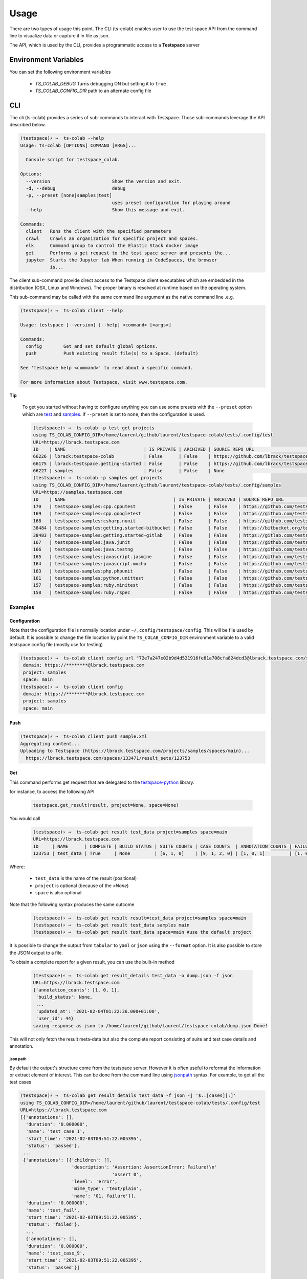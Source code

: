 Usage
=====

There are two types of usage this point. The CLI (ts-colab) enables user to
use the test space API from the command line to visualize data or capture
it in file as json.

The API, which is used by the CLI, provides a programmatic access to a
**Testspace** server

Environment Variables
*********************

You can set the following environment variables

    * *TS_COLAB_DEBUG* Turns debugging ON but setting it to ``true``
    * *TS_COLAB_CONFIG_DIR* path to an alternate config file

CLI
***

The cli (ts-colab) provides a series of sub-commands to interact with
Testspace. Those sub-commands leverage the API described below.

.. code-block:: console

    (testspace)⚡ ⇒  ts-colab --help
    Usage: ts-colab [OPTIONS] COMMAND [ARGS]...

      Console script for testspace_colab.

    Options:
      --version                       Show the version and exit.
      -d, --debug                     debug
      -p, --preset [none|samples|test]
                                      uses preset configuration for playing around
      --help                          Show this message and exit.

    Commands:
      client   Runs the client with the specified parameters
      crawl    Crawls an organization for specific project and spaces.
      elk      Command group to control the Elastic Stack docker image
      get      Performs a get request to the test space server and presents the...
      jupyter  Starts the Jupyter lab When running in CodeSpaces, the browser
               is...


The client sub-command provide direct access to the Testspace client executables
which are embedded in the distribution (OSX, Linux and Windows). The proper binary
is resolved at runtime based on the operating system.

This sub-command may be called with the same command line argument as the native
command line .e.g.

.. code-block:: console

    (testspace)⚡ ⇒  ts-colab client --help

    Usage: testspace [--version] [--help] <command> [<args>]

    Commands:
      config        Get and set default global options.
      push          Push existing result file(s) to a Space. (default)

    See 'testspace help <command>' to read about a specific command.

    For more information about Testspace, visit www.testspace.com.

**Tip**

    To get you started without having to configure anything you can use some
    presets with the ``--preset`` option which are
    `test <https://lbrack.testspace.com/>`_ and `samples <https://samples.testspace.com/>`_.
    If ``--preset`` is set to ``none``, then the configuration is used.

    .. code-block:: console

        (testspace)⚡ ⇒  ts-colab -p test get projects
        using TS_COLAB_CONFIG_DIR=/home/laurent/github/laurent/testspace-colab/tests/.config/test
        URL=https://lbrack.testspace.com
        ID    | NAME                             | IS_PRIVATE | ARCHIVED | SOURCE_REPO_URL                                     |
        66226 | lbrack:testspace-colab           | False      | False    | https://github.com/lbrack/testspace-colab           |
        66175 | lbrack:testspace.getting-started | False      | False    | https://github.com/lbrack/testspace.getting-started |
        66227 | samples                          | False      | False    | None                                                |
        (testspace)⚡ ⇒  ts-colab -p samples get projects
        using TS_COLAB_CONFIG_DIR=/home/laurent/github/laurent/testspace-colab/tests/.config/samples
        URL=https://samples.testspace.com
        ID    | NAME                                        | IS_PRIVATE | ARCHIVED | SOURCE_REPO_URL                                                   |
        170   | testspace-samples:cpp.cpputest              | False      | False    | https://github.com/testspace-samples/cpp.cpputest                 |
        169   | testspace-samples:cpp.googletest            | False      | False    | https://github.com/testspace-samples/cpp.googletest               |
        168   | testspace-samples:csharp.nunit              | False      | False    | https://github.com/testspace-samples/csharp.nunit                 |
        38484 | testspace-samples:getting.started-bitbucket | False      | False    | https://bitbucket.org/testspace-samples/getting.started-bitbucket |
        38483 | testspace-samples:getting.started-gitlab    | False      | False    | https://gitlab.com/testspace-samples/getting.started-gitlab       |
        167   | testspace-samples:java.junit                | False      | False    | https://github.com/testspace-samples/java.junit                   |
        166   | testspace-samples:java.testng               | False      | False    | https://github.com/testspace-samples/java.testng                  |
        165   | testspace-samples:javascript.jasmine        | False      | False    | https://github.com/testspace-samples/javascript.jasmine           |
        164   | testspace-samples:javascript.mocha          | False      | False    | https://github.com/testspace-samples/javascript.mocha             |
        163   | testspace-samples:php.phpunit               | False      | False    | https://github.com/testspace-samples/php.phpunit                  |
        161   | testspace-samples:python.unittest           | False      | False    | https://github.com/testspace-samples/python.unittest              |
        157   | testspace-samples:ruby.minitest             | False      | False    | https://github.com/testspace-samples/ruby.minitest                |
        158   | testspace-samples:ruby.rspec                | False      | False    | https://github.com/testspace-samples/ruby.rspec                   |


Examples
--------

Configuration
.............

Note that the configuration file is normally location under ``~/,config/testspace/config``.
This will be file used by default. It is possible to change the file location by point the
``TS_COLAB_CONFIG_DIR`` environment variable to a valid testspace config file (mostly use for
testing)

.. code-block:: console

    (testspace)⚡ ⇒  ts-colab client config url "72e7a247e02b9d4d521916fe81a708cfa824dcd3@lbrack.testspace.com/samples/main"
     domain: https://********@lbrack.testspace.com
     project: samples
     space: main
    (testspace)⚡ ⇒  ts-colab client config
     domain: https://********@lbrack.testspace.com
     project: samples
     space: main


Push
....

.. code-block:: console

    (testspace)⚡ ⇒  ts-colab client push sample.xml
    Aggregating content...
    Uploading to Testspace (https://lbrack.testspace.com/projects/samples/spaces/main)...
      https://lbrack.testspace.com/spaces/133471/result_sets/123753

Get
...

This command performs get request that are delegated to the
`testspace-python <https://github.com/s2technologies/testspace-python>`_ library.

for instance, to access the following API

    .. code-block::

        testspace.get_result(result, project=None, space=None)

You would call

    .. code-block:: console

        (testspace)⚡ ⇒  ts-colab get result test_data project=samples space=main
        URL=https://lbrack.testspace.com
        ID     | NAME      | COMPLETE | BUILD_STATUS | SUITE_COUNTS | CASE_COUNTS  | ANNOTATION_COUNTS | FAILURE_COUNTS     | DURATION | SESSION_DURATION |
        123753 | test_data | True     | None         | [6, 1, 0]    | [9, 1, 2, 0] | [1, 0, 1]         | [1, 0, 0, 0, 0, 1] | 0.0      | 0.0              |

Where:

    - ``test_data`` is the name of the result (positional)
    - ``project`` is optional (because of the *=None*)
    - ``space`` is also optional

Note that the following syntax produces the same outcome

    .. code-block:: console

        (testspace)⚡ ⇒  ts-colab get result result=test_data project=samples space=main
        (testspace)⚡ ⇒  ts-colab get result test_data samples main
        (testspace)⚡ ⇒  ts-colab get result test_data space=main #use the default project

It is possible to change the output from ``tabular`` to ``yaml`` or ``json`` using the
``--format`` option. It is also possible to store the JSON output to a file.

To obtain a complete report for a given result, you can use the built-in method

    .. code-block:: console

        (testspace)⚡ ⇒  ts-colab get result_details test_data -o dump.json -f json
        URL=https://lbrack.testspace.com
        {'annotation_counts': [1, 0, 1],
         'build_status': None,
         ...
         'updated_at': '2021-02-04T01:22:36.000+01:00',
         'user_id': 44}
        saving response as json to /home/laurent/github/laurent/testspace-colab/dump.json Done!


This will not only fetch the result meta-data but also the complete report
consisting of suite and test case details and annotation.

json path
^^^^^^^^^

By default the output's structure come from the testspace server. However it is often useful to reformat
the information or extract element of interest. This can be done from the command line using
`jsonpath <https://goessner.net/articles/JsonPath/>`_ syntax. For example, to get all the test cases

.. code-block:: console

        (testspace)⚡ ⇒  ts-colab get result_details test_data -f json -j '$..[cases][:]'
        using TS_COLAB_CONFIG_DIR=/home/laurent/github/laurent/testspace-colab/tests/.config/test
        URL=https://lbrack.testspace.com
        [{'annotations': [],
          'duration': '0.000000',
          'name': 'test_case_1',
          'start_time': '2021-02-03T09:51:22.005395',
          'status': 'passed'},
         ...
         {'annotations': [{'children': [],
                           'description': 'Assertion: AssertionError: Failure!\n'
                                          'assert 0',
                           'level': 'error',
                           'mime_type': 'text/plain',
                           'name': '01. failure'}],
          'duration': '0.000000',
          'name': 'test_fail',
          'start_time': '2021-02-03T09:51:22.005395',
          'status': 'failed'},
          ...
          {'annotations': [],
          'duration': '0.000000',
          'name': 'test_case_9',
          'start_time': '2021-02-03T09:51:22.005395',
          'status': 'passed'}]

for all the **suites**

    .. code-block:: console

        (testspace)⚡ ⇒  ts-colab get result_details test_data -f json -j '$..[suites][:]'
        using TS_COLAB_CONFIG_DIR=/home/laurent/github/laurent/testspace-colab/tests/.config/test
        URL=https://lbrack.testspace.com
        [{'cached': '',
          'cases': [{'annotations': [],
                     'duration': '0.000000',
                     'name': 'test_case_1',
                     'start_time': '2021-02-03T09:51:22.005395',
                     'status': 'passed'}],
          'duration': '0.000000',
          'errored': '0',
          'failed': '0',
          'in_progress': '0',
          'name': 'tmp.test_suite_1',
          'not_applicable': '0',
          'passed': '1',
          'runner': 'periscopai',
          'start_time': '2021-02-03T09:51:22.005395',
          'type': 'auto',
          'unknown': '0'},
          ...
        ]





Crawl
.....

The crawl command allow you to crawl an entire organization, all the spaces in a given project,
all the results in a given space, or a single result.

    .. code-block:: console

        (testspace)⚡ ⇒ ts-colab crawl --help
        Usage: ts-colab crawl [OPTIONS]

          Crawls an organization for specific project and spaces.

          If an output-dir is specified, dumps results into files (with result id)
          using a directory structure composed of <netloc>/<project>/<space>/...

          Example:

              /home/laurent/testspace-colab
              └── lbrack.testspace.com
                  ├── lbrack:testspace-colab
                  │   ├── elk
                  │   │   ├── build.10@PR-3.json
                  │   │   ├── build.11@PR-3.json
                  │   │   └── build.12@PR-3.json
                  │   ├── json-data-access
                  │   │   ├── build.7@PR-2.json
                  │   └── main
                  │       ├── build.13.json
                  │       └── build.9.json
                  ├── lbrack:testspace.getting-started
                  │   └── main
                  │       ├── Sequence_4.json
                  │       ├── Sequence_5.json
                  └── samples
                      └── main
                          └── test_data.json

        Options:
          -o, --output-dir PATH  output directory
          -p, --project TEXT     Project to scan (name or ID)
          -s, --space TEXT       Space to scan (name or ID)
          -r, --result TEXT      result name or ID
          --help                 Show this message and exit.

Unless you specify an output directory, ``--output-dir``, the downloaded results are discarded.
When the output directory is specified, each result is serialized as json to the file system
following the structure illustrated above.

Subsequent runs of the command will not re-download the details if they are already present on disk

.. _elk_cli:

ELK
...

.. note:: CodeSpaces Users

    run the following command when running Codespaces for the first time. This will ensure
    enough virtual memory for the ELK stack to start

    .. code-block:: console

        $ sudo sysctl -w vm.max_map_count=262144


For controlling ELK programmatically, check :ref:`ELK API <elk_api>`

The `Elastic Stack <https://elk-docker.readthedocs.io>`_ used for testing can be controlled
from the command line using the ``ts-colab elk`` sub commands as illustrated below

    .. code-block:: console

        (testspace)⚡ ⇒  ts-colab elk start
        starting ... be patient
        ELK Container started ID=56b66568e8a092ae794213cfde010031a4d4f5c57bb71a6736941038556bbef7

Once started, you can view the container

    .. code-block:: console

        (testspace)⚡ ⇒  docker ps
        CONTAINER ID   IMAGE             COMMAND                  CREATED          STATUS              PORTS                                                                                        NAMES
        56b66568e8a0   sebp/elk:7.10.0   "/usr/local/bin/star…"   50 minutes ago   Up About a minute   0.0.0.0:5044->5044/tcp, 0.0.0.0:5601->5601/tcp, 9300/tcp, 0.0.0.0:9200->9200/tcp, 9600/tcp   elk-testspace-colab

When running you can check the status

    .. code-block:: console

        (testspace)⚡ ⇒  ts-colab elk info
        getting elasticsearch info
        ...
        version:
          build_date: '2020-11-09T21:30:33.964949Z'
          build_flavor: default
          build_hash: 51e9d6f22758d0374a0f3f5c6e8f3a7997850f96
          build_snapshot: false
          build_type: tar
          lucene_version: 8.7.0
          minimum_index_compatibility_version: 6.0.0-beta1
          minimum_wire_compatibility_version: 6.8.0
          number: 7.10.0
        Done

        (testspace)⚡ ⇒  ts-colab elk health
        getting cluster health
        active_primary_shards: 6
        relocating_shards: 0
        ...
        status: green
        task_max_waiting_in_queue_millis: 0
        timed_out: false
        unassigned_shards: 0

        Done
        (testspace)⚡ ⇒  ts-colab elk stop
        stopping ... be patient
        ELK stopped

Note that when stopped, the container is not being remove. This has to be done
manually.

    .. code-block:: console

        (testspace)⚡ ⇒  docker ps -a 
        CONTAINER ID   IMAGE             COMMAND                  CREATED          STATUS                     PORTS     NAMES
        56b66568e8a0   sebp/elk:7.10.0   "/usr/local/bin/star…"   53 minutes ago   Exited (0) 4 seconds ago             elk-testspace-colab

        (testspace)⚡ ⇒  docker rm elk-testspace-colab
        elk-testspace-colab

To connect to the local Kibana instance, you can run

    .. code-block:: console

        (testspace)⚡ ⇒  ts-colab elk kibana
        connecting to http://localhost:5601
        Done

    .. figure:: ./_static/kibana.png

.. note:: CodeSpaces User

    You can click on the link and follow the link to access the Kibana Console.



API
***

**Tip**

    Similar to the command line application, you can use preset configuration in the code
    (`test <https://lbrack.testspace.com/>`_ or `sample <https://samples.testspace.com/>`_).
    The following must be called **before** instanciating the
    :py:class:`API <testspace_colab.lib.API>` class

    .. code-block:: python

        import testspace_colab.utils as colab_utils
        colab_utils.use_test_config() # For test configuration
        colab_utils.use_samples_config() # for test space sample configuration

There are several sub-modules under :py:mod:`testspace_colab`:

    * :py:mod:`testspace_colab.lib` which provides the
      :py:class:`API <testspace_colab.lib.API>` class to interface
      with testspace
      see the :ref:`API Notebook for examples<nb_api>`

    * :py:mod:`testspace_colab.trove` which provides the
      :py:class:`Trove <testspace_colab.trove.Trove>` class to interface
      with testspace
      see the :ref:`API Notebook for examples<nb_api>`


    * :py:mod:`testspace_colab.client` providing the
      :py:class:`Binary <testspace_colab.client.Binary>` to invoke
      the native client.
    * :py:mod:`testspace_colab.cli` providing the aformentioned CLI
      implementation
    * :py:mod:`testspace_colab.elk` which provides the
      :py:class:`ELK <testspace_colab.elk.ELK>` class to control
      and access an ELK stack running on Docker.

.. _elk_api:

ELK
---

For controlling ELK from the command line, check the :ref:`elk cli <elk_cli>`

This project contains a facility to start ELK a.k.a. as ElasticSearch, Logstash, Kibana
locally for development purposes via the :class:`testspace_colab.elk.ELK` class.

The usage is pretty simple and is illustrated below

.. code-block:: console

    from testspace_colab.elk import ELK
    elk = ELK()
    elk.available
    Out[4]: False
    elk.start()
    Out[5]: <Container: 41061dd5a2>
    elk.available
    Out[6]: True
    elk.elastic_search.info()
    Out[7]:
    {'name': 'elk',
     'cluster_name': 'elasticsearch',
     'cluster_uuid': 'ckRg9onsSqyU13AdGPkOAg',
     'version': {'number': '7.10.0',
      'build_flavor': 'default',
      'build_type': 'tar',
      'build_hash': '51e9d6f22758d0374a0f3f5c6e8f3a7997850f96',
      'build_date': '2020-11-09T21:30:33.964949Z',
      'build_snapshot': False,
      'lucene_version': '8.7.0',
      'minimum_wire_compatibility_version': '6.8.0',
      'minimum_index_compatibility_version': '6.0.0-beta1'},
     'tagline': 'You Know, for Search'}
    elk.stop()
    Out[8]: <Container: 41061dd5a2>

